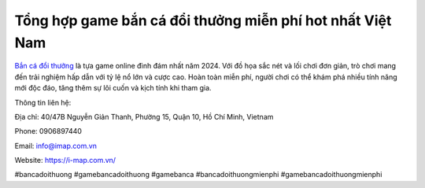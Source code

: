 Tổng hợp game bắn cá đổi thưởng miễn phí hot nhất Việt Nam
===================================

`Bắn cá đổi thưởng <https://i-map.com.vn/>`_ là tựa game online đình đám nhất năm 2024. Với đồ họa sắc nét và lối chơi đơn giản, trò chơi mang đến trải nghiệm hấp dẫn với tỷ lệ nổ lớn và cược cao. Hoàn toàn miễn phí, người chơi có thể khám phá nhiều tính năng mới độc đáo, tăng thêm sự lôi cuốn và kịch tính khi tham gia.

Thông tin liên hệ: 

Địa chỉ: 40/47B Nguyễn Giản Thanh, Phường 15, Quận 10, Hồ Chí Minh, Vietnam

Phone: 0906897440

Email: info@imap.com.vn

Website: https://i-map.com.vn/

#bancadoithuong #gamebancadoithuong #gamebanca #bancadoithuongmienphi #gamebancadoithuongmienphi
